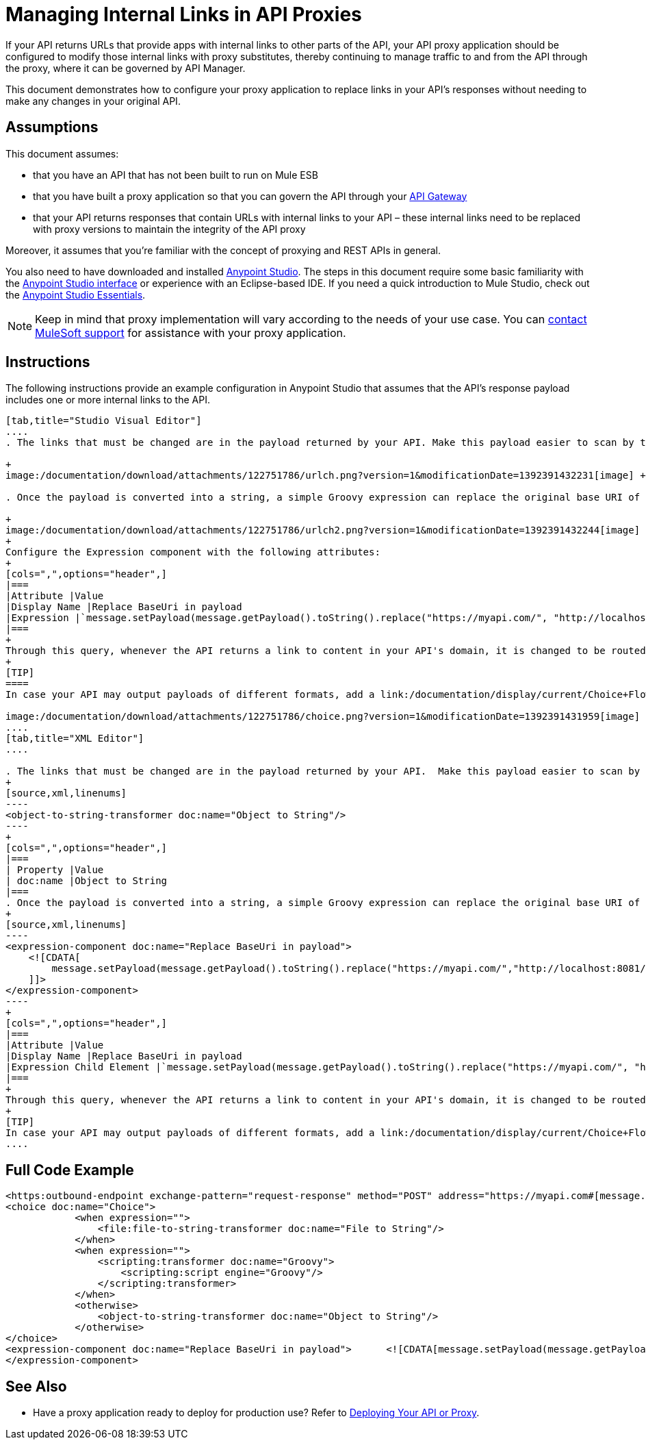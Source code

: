 = Managing Internal Links in API Proxies
:keywords: api, proxy, links, gateway, manager

If your API returns URLs that provide apps with internal links to other parts of the API, your API proxy application should be configured to modify those internal links with proxy substitutes, thereby continuing to manage traffic to and from the API through the proxy, where it can be governed by API Manager.

This document demonstrates how to configure your proxy application to replace links in your API's responses without needing to make any changes in your original API.

== Assumptions

This document assumes:

* that you have an API that has not been built to run on Mule ESB
* that you have built a proxy application so that you can govern the API through your link:/documentation/display/current/Configuring+an+API+Gateway[API Gateway]
* that your API returns responses that contain URLs with internal links to your API – these internal links need to be replaced with proxy versions to maintain the integrity of the API proxy

Moreover, it assumes that you're familiar with the concept of proxying and REST APIs in general.

You also need to have downloaded and installed http://www.mulesoft.com/mule-studio[Anypoint Studio]. The steps in this document require some basic familiarity with the link:/documentation/display/33X/Basic+Studio+Tutorial[Anypoint Studio interface] or experience with an Eclipse-based IDE. If you need a quick introduction to Mule Studio, check out the link:/documentation/display/current/Anypoint+Studio+Essentials[Anypoint Studio Essentials].

[NOTE]
Keep in mind that proxy implementation will vary according to the needs of your use case. You can mailto:support@mulesoft.com[contact MuleSoft support] for assistance with your proxy application.

== Instructions

The following instructions provide an example configuration in Anypoint Studio that assumes that the API's response payload includes one or more internal links to the API. 
[tabs]
------
[tab,title="Studio Visual Editor"]
....
. The links that must be changed are in the payload returned by your API. Make this payload easier to scan by transforming it into a string. Add an *Object to String* Transformer after the outbound endpoint that communicates with your API. +

+
image:/documentation/download/attachments/122751786/urlch.png?version=1&modificationDate=1392391432231[image] +

. Once the payload is converted into a string, a simple Groovy expression can replace the original base URI of the links for the proxy's domain. Drag an *Expression* component into the flow, after the Object to String Transformer.

+
image:/documentation/download/attachments/122751786/urlch2.png?version=1&modificationDate=1392391432244[image]
+
Configure the Expression component with the following attributes:
+
[cols=",",options="header",]
|===
|Attribute |Value
|Display Name |Replace BaseUri in payload
|Expression |`message.setPayload(message.getPayload().toString().replace("https://myapi.com/", "http://localhost:8081/"));`
|===
+
Through this query, whenever the API returns a link to content in your API's domain, it is changed to be routed through the proxy. 
+
[TIP]
====
In case your API may output payloads of different formats, add a link:/documentation/display/current/Choice+Flow+Control+Reference[Choice Router] to treat each case accordingly:

image:/documentation/download/attachments/122751786/choice.png?version=1&modificationDate=1392391431959[image]
....
[tab,title="XML Editor"]
....

. The links that must be changed are in the payload returned by your API.  Make this payload easier to scan by transforming it into a string. Add an `object-to-string-transformer` right after the outbound endpoint to your API.
+
[source,xml,linenums]
----
<object-to-string-transformer doc:name="Object to String"/>
----
+
[cols=",",options="header",]
|===
| Property |Value
| doc:name |Object to String 
|===
. Once the payload is converted into a string, a simple Groovy expression can replace the original base URI of the links for the proxy's domain.  Add an *Expression* component into the flow, after the Object to String Transformer.
+
[source,xml,linenums]
----
<expression-component doc:name="Replace BaseUri in payload">
    <![CDATA[
        message.setPayload(message.getPayload().toString().replace("https://myapi.com/","http://localhost:8081/"));
    ]]>
</expression-component>
----
+
[cols=",",options="header",]
|===
|Attribute |Value
|Display Name |Replace BaseUri in payload
|Expression Child Element |`message.setPayload(message.getPayload().toString().replace("https://myapi.com/", "http://localhost:8081/"));`
|===
+
Through this query, whenever the API returns a link to content in your API's domain, it is changed to be routed through the proxy.
+
[TIP]
In case your API may output payloads of different formats, add a link:/documentation/display/current/Choice+Flow+Control+Reference[Choice Router] router to treat each case accordingly.
....
------
== Full Code Example
[source,xml,linenums]
----
<https:outbound-endpoint exchange-pattern="request-response" method="POST" address="https://myapi.com#[message.inboundProperties['http.request']]" doc:name="Request to API"/>
<choice doc:name="Choice">
            <when expression="">
                <file:file-to-string-transformer doc:name="File to String"/>
            </when>
            <when expression="">
                <scripting:transformer doc:name="Groovy">
                    <scripting:script engine="Groovy"/>
                </scripting:transformer>
            </when>
            <otherwise>
                <object-to-string-transformer doc:name="Object to String"/>
            </otherwise>
</choice>
<expression-component doc:name="Replace BaseUri in payload">      <![CDATA[message.setPayload(message.getPayload().toString().replace("https://myapi.com/", "http://localhost:8083/"));]]>
</expression-component>
----

== See Also

* Have a proxy application ready to deploy for production use? Refer to link:/documentation/display/current/Deploying+Your+API+or+Proxy[Deploying Your API or Proxy].
